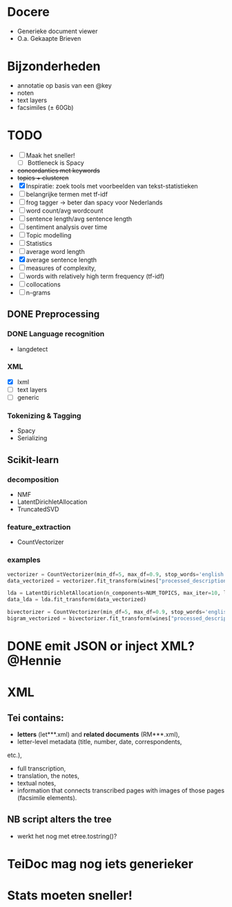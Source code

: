 #+OPTIONS: ^:nil
* Docere
- Generieke document viewer
- O.a. Gekaapte Brieven
* Bijzonderheden
- annotatie op basis van een @key
- noten
- text layers
- facsimiles (± 60Gb)
* TODO
- [ ] Maak het sneller!
  + [ ] Bottleneck is Spacy
- +concordanties met keywords+
- +topics + clusteren+
- [X] Inspiratie: zoek tools met voorbeelden van tekst-statistieken
- [ ] belangrijke termen met tf-idf
- [ ] frog tagger → beter dan spacy voor Nederlands
- [ ] word count/avg wordcount
- [ ] sentence length/avg sentence length
- [ ] sentiment analysis over time
- [ ] Topic modelling
- [ ] Statistics
- [ ] average word length
- [X] average sentence length
- [ ] measures of complexity,
- [ ] words with relatively high term frequency (tf-idf)
- [ ] collocations
- [ ] n-grams
** DONE Preprocessing
*** DONE Language recognition
- langdetect
*** XML
- [X] lxml
- [-] text layers
- [ ] generic
*** Tokenizing & Tagging
- Spacy
- Serializing
** Scikit-learn
*** decomposition
- NMF
- LatentDirichletAllocation
- TruncatedSVD
*** feature_extraction
- CountVectorizer
*** examples
#+BEGIN_SRC python
    vectorizer = CountVectorizer(min_df=5, max_df=0.9, stop_words='english', lowercase=True, token_pattern='[a-zA-Z\-][a-zA-Z\-]{2,}')
    data_vectorized = vectorizer.fit_transform(wines["processed_description"])

    lda = LatentDirichletAllocation(n_components=NUM_TOPICS, max_iter=10, learning_method='online',verbose=True)
    data_lda = lda.fit_transform(data_vectorized)

    bivectorizer = CountVectorizer(min_df=5, max_df=0.9, stop_words='english', lowercase=True, ngram_range=(1,2))
    bigram_vectorized = bivectorizer.fit_transform(wines["processed_description"])
#+END_SRC
* DONE emit JSON or inject XML? @Hennie
SCHEDULED: <2019-06-18 Tue>
* XML
** Tei contains:
- *letters* (let***.xml) and *related documents* (RM***.xml),
- letter-level metadata (title, number, date, correspondents,
etc.),
- full transcription,
- translation, the notes,
- textual notes,
- information that connects transcribed pages with images of those pages
  (facsimile elements).
** NB script alters the tree
- werkt het nog met etree.tostring()?
* TeiDoc mag nog iets generieker
* Stats moeten sneller!
